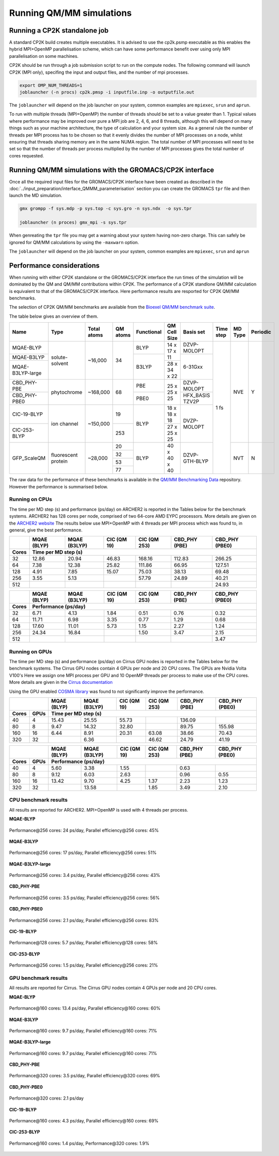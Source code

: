 ==========================
Running QM/MM simulations
==========================


---------------------------------
Running a CP2K standalone job
---------------------------------

A standard CP2K build creates multiple executables. It is advised to use the cp2k.psmp
executable as this enables the hybrid MPI+OpenMP parallelisation scheme, which can have some
performance benefit over using only MPI parallelisation on some machines.

CP2K should be run through a job submission script to run on the compute nodes.
The following command will launch CP2K (MPI only), specifing the input and output files, and the
number of mpi processes.

.. code-block:: none

  export OMP_NUM_THREADS=1
  joblauncher (-n procs) cp2k.pmsp -i inputfile.inp -o outputfile.out

The ``joblauncher`` will depend on the job launcher on your system, common examples are
``mpiexec``, ``srun`` and ``aprun``. 

To run with multiple threads (MPI+OpenMP) the number of threads should be set to a value greater
than 1. Typical values where performance may be improved over pure a MPI job are 2, 4, 6, and 8
threads, although this will depend on many things such as your machine architecture, the type of calculation and
your system size. As a general rule the number of threads per MPI process has to be chosen so that it evenly divides the number
of MPI processes on a node, whilst ensuring that threads sharing memory are in the same NUMA region.
The total number of MPI processes will need to be set so that the number of threads per process multiplied by the number of MPI
processes gives the total number of cores requested.

----------------------------------------------------------
Running QM/MM simulations with the GROMACS/CP2K interface
----------------------------------------------------------


Once all the required input files for the GROMACS/CP2K interface have been created
as described in the :doc:`../input_preparation/interface_QMMM_parameterisation` section
you can create the GROMACS ``tpr`` file and then launch the MD simulation.


.. code-block:: none

  gmx grompp -f sys.mdp -p sys.top -c sys.gro -n sys.ndx  -o sys.tpr

  joblauncher (n proces) gmx_mpi -s sys.tpr


When genreating the ``tpr`` file you may get a warning about your system having non-zero
charge. This can safely be ignored for QM/MM calculations by using the ``-maxwarn`` option.

The ``joblauncher`` will depend on the job launcher on your system, common examples are
``mpiexec``, ``srun`` and ``aprun``



--------------------------
Performance considerations
--------------------------

When running with either CP2K standalone or the  GROMACS/CP2K interface the run times of the
simulation will be dominated by the QM and QM/MM contributions within CP2K. The performance 
of a CP2K standlone QM/MM calculation is equivalent to that of the GROMACS/CP2K interface.
Here performance results are resported for CP2K QM/MM benchmarks.

The selection of CP2K QM/MM benchmarks are available from the `Bioexel QM/MM benchmark suite <https://github.com/bioexcel/qmmm_benchmark_suite>`_.


The table below gives an overview of them.


+------------------+---------------------+-------------+----------+------------+--------------+-----------------+-----------+---------+----------+
| Name             | Type                | Total atoms | QM atoms | Functional | QM Cell Size | Basis set       | Time step | MD Type | Periodic |
+==================+=====================+=============+==========+============+==============+=================+===========+=========+==========+
| MQAE-BLYP        | solute-solvent      | ~16,000     | 34       | BLYP       | 14 x 17 x 11 | DZVP-MOLOPT     | 1 fs      | NVE     | Y        |
+------------------+                     |             |          +------------+              +-----------------+           |         |          |
| MQAE-B3LYP       |                     |             |          | B3LYP      |              | 6-31Gxx         |           |         |          |
+------------------+                     |             |          |            +--------------+                 |           |         |          |
| MQAE-B3LYP-large |                     |             |          |            | 28 x 34 x 22 |                 |           |         |          |
+------------------+---------------------+-------------+----------+------------+--------------+-----------------+           |         |          |
| CBD_PHY-PBE      | phytochrome         | ~168,000    | 68       | PBE        | 25 x 25 x 25 | DZVP-MOLOPT     |           |         |          |
+------------------+                     |             |          +------------+              +-----------------+           |         |          |
| CBD_PHY-PBE0     |                     |             |          | PBE0       |              | HFX_BASIS TZV2P |           |         |          |
+------------------+---------------------+-------------+----------+------------+--------------+-----------------+           |         |          |
| ClC-19-BLYP      | ion channel         | ~150,000    | 19       | BLYP       | 18 x 18 x 18 | DVZP-MOLOPT     |           |         |          |
+------------------+                     |             +----------+            +--------------+                 |           |         |          |
| ClC-253-BLYP     |                     |             | 253      |            | 27 x 25 x 25 |                 |           |         |          |
+------------------+---------------------+-------------+----------+------------+--------------+-----------------+           +---------+----------+
| GFP_ScaleQM      | fluorescent protein | ~28,000     | 20       | BLYP       | 40 x 40 x 40 | DZVP-GTH-BLYP   |           | NVT     | N        |
|                  |                     |             +----------+            |              |                 |           |         |          |
|                  |                     |             | 32       |            |              |                 |           |         |          |
|                  |                     |             +----------+            |              |                 |           |         |          |
|                  |                     |             | 53       |            |              |                 |           |         |          |
|                  |                     |             +----------+            |              |                 |           |         |          |
|                  |                     |             | 77       |            |              |                 |           |         |          |
+------------------+---------------------+-------------+----------+------------+--------------+-----------------+-----------+---------+----------+

The raw data for the performance of these benchmarks is available in the `QM/MM Benchmarking Data <https://github.com/bioexcel/qmmm_benchmark_results>`_ repository. 
However the performance is summarised below.


Running on CPUs
---------------

The time per MD step (s) and performance (ps/day) on ARCHER2 is reported in the Tables below for 
the benchmark systems. ARCHER2 has 128 cores per node, comprised of two 64-core AMD EYPC processors.
More details are given on the `ARCHER2 website <https://www.archer2.ac.uk>`_ The results below use
MPI+OpenMP with 4 threads per MPI process which was found to, in general, give the best performance.

+--------+--------------+--------------+-------------+--------------+----------------+-----------------+
|        | MQAE  (BLYP) | MQAE (B3LYP) | ClC (QM 19) | ClC (QM 253) | CBD_PHY (PBE)  | CBD_PHY (PBE0)  |
+--------+--------------+--------------+-------------+--------------+----------------+-----------------+
| Cores  | Time per MD step (s)                                                                        |
+========+==============+==============+=============+==============+================+=================+
| 32     | 12.86        | 20.94        | 46.83       | 168.16       | 112.83         | 266.25          |
+--------+--------------+--------------+-------------+--------------+----------------+-----------------+
| 64     | 7.38         | 12.38        | 25.82       | 111.86       | 66.95          | 127.51          |
+--------+--------------+--------------+-------------+--------------+----------------+-----------------+
| 128    | 4.91         | 7.85         | 15.07       | 75.03        | 38.13          | 69.48           |
+--------+--------------+--------------+-------------+--------------+----------------+-----------------+
| 256    | 3.55         | 5.13         |             | 57.79        | 24.89          | 40.21           |
+--------+--------------+--------------+-------------+--------------+----------------+-----------------+
| 512    |              |              |             |              |                | 24.93           |
+--------+--------------+--------------+-------------+--------------+----------------+-----------------+



+--------+--------------+--------------+-------------+--------------+----------------+-----------------+
|        | MQAE  (BLYP) | MQAE (B3LYP) | ClC (QM 19) | ClC (QM 253) | CBD_PHY (PBE)  | CBD_PHY (PBE0)  |
+--------+--------------+--------------+-------------+--------------+----------------+-----------------+
| Cores  | Performance (ps/day)                                                                        |
+========+==============+==============+=============+==============+================+=================+
| 32     | 6.71         | 4.13         | 1.84        | 0.51         | 0.76           | 0.32            |
+--------+--------------+--------------+-------------+--------------+----------------+-----------------+
| 64     | 11.71        | 6.98         | 3.35        | 0.77         | 1.29           | 0.68            |
+--------+--------------+--------------+-------------+--------------+----------------+-----------------+
| 128    | 17.60        | 11.01        | 5.73        | 1.15         | 2.27           | 1.24            |
+--------+--------------+--------------+-------------+--------------+----------------+-----------------+
| 256    | 24.34        | 16.84        |             | 1.50         | 3.47           | 2.15            |
+--------+--------------+--------------+-------------+--------------+----------------+-----------------+
| 512    |              |              |             |              |                | 3.47            |
+--------+--------------+--------------+-------------+--------------+----------------+-----------------+


Running on GPUs
---------------

The time per MD step (s) and performance (ps/day) on Cirrus GPU nodes is reported in the Tables below 
for the benchmark systems.
The Cirrus GPU nodes contain 4 GPUs per node and 20 CPU cores. The GPUs are Nvidia Volta V100's
Here we assign one MPI process per GPU and 10 OpenMP threads per process to make use of the CPU cores. 
More details are given in the `Cirrus documentation <https://cirrus.readthedocs.io/en/main/user-guide/gpu.html>`_

Using the GPU enabled `COSMA library <https://github.com/eth-cscs/COSMA>`_ was found to not significantly 
improve the performance.

+-------+--------------+--------------+--------------+--------------+----------------+-----------------+-----------------+
|                      | MQAE  (BLYP) | MQAE (B3LYP) | ClC (QM 19)  | ClC (QM 253)   | CBD_PHY (PBE)   | CBD_PHY (PBE0)  |
+-------+--------------+--------------+--------------+--------------+----------------+-----------------+-----------------+
| Cores | GPUs         | Time per MD step (s)                                                                            |
+=======+==============+==============+==============+==============+================+=================+=================+
| 40    | 4            | 15.43        | 25.55        | 55.73        |                | 136.09          |                 |
+-------+--------------+--------------+--------------+--------------+----------------+-----------------+-----------------+
| 80    | 8            | 9.47         | 14.32        | 32.80        |                | 89.75           | 155.98          |
+-------+--------------+--------------+--------------+--------------+----------------+-----------------+-----------------+
| 160   | 16           | 6.44         | 8.91         | 20.31        | 63.08          | 38.66           | 70.43           |
+-------+--------------+--------------+--------------+--------------+----------------+-----------------+-----------------+
| 320   | 32           |              | 6.36         |              | 46.62          | 24.79           | 41.19           |
+-------+--------------+--------------+--------------+--------------+----------------+-----------------+-----------------+


+-------+--------------+--------------+--------------+--------------+----------------+-----------------+-----------------+
|                      | MQAE  (BLYP) | MQAE (B3LYP) | ClC (QM 19)  | ClC (QM 253)   | CBD_PHY (PBE)   | CBD_PHY (PBE0)  |
+-------+--------------+--------------+--------------+--------------+----------------+-----------------+-----------------+
| Cores | GPUs         | Performance (ps/day)                                                                            |
+=======+==============+==============+==============+==============+================+=================+=================+
| 40    | 4            | 5.60         | 3.38         | 1.55         |                | 0.63            |                 |
+-------+--------------+--------------+--------------+--------------+----------------+-----------------+-----------------+
| 80    | 8            | 9.12         | 6.03         | 2.63         |                | 0.96            | 0.55            |
+-------+--------------+--------------+--------------+--------------+----------------+-----------------+-----------------+
| 160   | 16           | 13.42        | 9.70         | 4.25         | 1.37           | 2.23            | 1.23            |
+-------+--------------+--------------+--------------+--------------+----------------+-----------------+-----------------+
| 320   | 32           |              | 13.58        |              | 1.85           | 3.49            | 2.10            |
+-------+--------------+--------------+--------------+--------------+----------------+-----------------+-----------------+


CPU benchmark results
---------------------

All results are reported for ARCHER2. MPI+OpenMP is used with 4 threads per process.

**MQAE-BLYP**

.. figure:: /_static/ARCHER2/CPU/MQAE-BLYP_total_diff6-1_4threads.out-time.png
    :align: center
    :alt: alternate text
    :scale: 25

    Performance\@256 cores: 24 ps/day, Parallel efficiency\@256 cores: 45%

**MQAE-B3LYP**

.. figure:: /_static/ARCHER2/CPU/MQAE-B3LYP_total_diff6-1_4threads.out-time.png
    :align: center
    :alt: alternate text
    :scale: 25

    Performance\@256 cores: 17 ps/day, Parallel efficiency\@256 cores: 51%

**MQAE-B3LYP-large**

.. figure:: /_static/ARCHER2/CPU/MQAE-B3LYP-large_total_diff6-1_4threads.out-time.png
    :align: center
    :alt: alternate text
    :scale: 25

    Performance\@256 cores: 3.4 ps/day, Parallel efficiency\@256 cores: 43%

**CBD_PHY-PBE**

.. figure:: /_static/ARCHER2/CPU/CBD_PHY-PBE_total_diff6-1_4threads.out-time.png
    :align: center
    :alt: alternate text
    :scale: 25

    Performance\@256 cores: 3.5 ps/day, Parallel efficiency\@256 cores: 56%

**CBD_PHY-PBE0**

.. figure:: /_static/ARCHER2/CPU/CBD_PHY-PBE0_total_diff6-1_4threads.out-time.png
    :align: center
    :alt: alternate text
    :scale: 25

    Performance\@256 cores: 2.1 ps/day, Parallel efficiency\@256 cores: 83%

**ClC-19-BLYP**

.. figure:: /_static/ARCHER2/CPU/ClC-19-BLYP_total_diff6-1_4threads.out-time.png
    :align: center
    :alt: alternate text
    :scale: 25

    Performance\@128 cores: 5.7 ps/day, Parallel efficiency\@128 cores: 58%


**ClC-253-BLYP**

.. figure:: /_static/ARCHER2/CPU/ClC-253-BLYP_total_diff6-1_4threads.out-time.png
    :align: center
    :alt: alternate text
    :scale: 25

    Performance\@256 cores: 1.5 ps/day, Parallel efficiency\@256 cores: 21%




GPU benchmark results
---------------------



All results are reported for Cirrus. The Cirrus GPU nodes contain 4 GPUs per node and 20 CPU cores.

**MQAE-BLYP**

.. figure:: /_static/Cirrus/GPU/MQAE-BLYP_total_diff6-1_10threads.out-time.png
    :align: center
    :alt: alternate text
    :scale: 25

    Performance\@160 cores: 13.4 ps/day, Parallel efficiency\@160 cores: 60%

    
**MQAE-B3LYP**

.. figure:: /_static/Cirrus/GPU/MQAE-B3LYP_total_diff6-1_10threads.out-time.png
    :align: center
    :alt: alternate text
    :scale: 25

    Performance\@160 cores: 9.7 ps/day, Parallel efficiency\@160 cores: 71%

**MQAE-B3LYP-large**

.. figure:: /_static/Cirrus/GPU/MQAE-B3LYP-large_total_diff6-1_10threads.out-time.png
    :align: center
    :alt: alternate text
    :scale: 25

    Performance\@160 cores: 9.7 ps/day, Parallel efficiency\@160 cores: 71%


**CBD_PHY-PBE**

.. figure:: /_static/Cirrus/GPU/CBD_PHY-PBE_total_diff6-1_10threads.out-time.png
    :align: center
    :alt: alternate text
    :scale: 25

    Performance\@320 cores: 3.5 ps/day, Parallel efficiency\@320 cores: 69%

**CBD_PHY-PBE0**

.. figure:: /_static/Cirrus/GPU/CBD_PHY-PBE0_total_diff6-1_10threads.out-time.png
    :align: center
    :alt: alternate text
    :scale: 25

    Performance\@320 cores: 2.1 ps/day


**ClC-19-BLYP**

.. figure:: /_static/Cirrus/GPU/ClC-19-BLYP_total_diff6-1_10threads.out-time.png
    :align: center
    :alt: alternate text
    :scale: 25

    Performance\@160 cores: 4.3 ps/day, Parallel efficiency\@160 cores: 69%


**ClC-253-BLYP**

.. figure:: /_static/Cirrus/GPU/ClC-253-BLYP_total_diff6-1_10threads.out-time.png
    :align: center
    :alt: alternate text
    :scale: 25

    Performance\@160 cores: 1.4 ps/day, Performance\@320 cores: 1.9%


